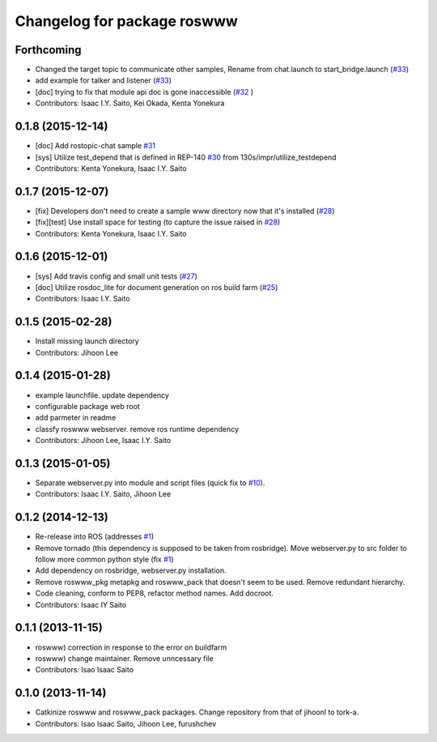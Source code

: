^^^^^^^^^^^^^^^^^^^^^^^^^^^^
Changelog for package roswww
^^^^^^^^^^^^^^^^^^^^^^^^^^^^

Forthcoming
-----------
* Changed the target topic to communicate other samples, Rename from chat.launch to start_bridge.launch (`#33 <https://github.com/tork-a/roswww/issues/33>`_)
* add example for talker and listener (`#33 <https://github.com/tork-a/roswww/issues/33>`_)
* [doc] trying to fix that module api doc is gone inaccessible (`#32 <https://github.com/tork-a/roswww/issues/32>`_ )
* Contributors: Isaac I.Y. Saito, Kei Okada, Kenta Yonekura

0.1.8 (2015-12-14)
------------------
* [doc] Add rostopic-chat sample `#31 <https://github.com/tork-a/roswww/issues/31>`_
* [sys] Utilize test_depend that is defined in REP-140 `#30 <https://github.com/tork-a/roswww/issues/30>`_ from 130s/impr/utilize_testdepend
* Contributors: Kenta Yonekura, Isaac I.Y. Saito

0.1.7 (2015-12-07)
------------------
* [fix] Developers don't need to create a sample www directory now that it's installed (`#28 <https://github.com/tork-a/roswww/issues/28>`_)
* [fix][test] Use install space for testing (to capture the issue raised in `#28 <https://github.com/tork-a/roswww/issues/28>`_)
* Contributors: Kenta Yonekura, Isaac I.Y. Saito

0.1.6 (2015-12-01)
------------------
* [sys] Add travis config and small unit tests (`#27 <https://github.com/tork-a/roswww/issues/27>`_)
* [doc] Utilize rosdoc_lite for document generation on ros build farm (`#25 <https://github.com/tork-a/roswww/issues/25>`_)
* Contributors: Isaac I.Y. Saito

0.1.5 (2015-02-28)
------------------
* Install missing launch directory
* Contributors: Jihoon Lee

0.1.4 (2015-01-28)
------------------
* example launchfile. update dependency
* configurable package web root
* add parmeter in readme
* classfy roswww webserver. remove ros runtime dependency
* Contributors: Jihoon Lee, Isaac I.Y. Saito

0.1.3 (2015-01-05)
------------------
* Separate webserver.py into module and script files (quick fix to `#10 <https://github.com/tork-a/roswww/issues/10>`_).
* Contributors: Isaac I.Y. Saito, Jihoon Lee

0.1.2 (2014-12-13)
------------------
* Re-release into ROS (addresses `#1 <https://github.com/tork-a/roswww/issues/3>`_)
* Remove tornado (this dependency is supposed to be taken from rosbridge). Move webserver.py to src folder to follow more common python style (fix `#1 <https://github.com/tork-a/roswww/issues/1>`_)
* Add dependency on rosbridge, webserver.py installation.
* Remove roswww_pkg metapkg and roswww_pack that doesn't seem to be used. Remove redundant hierarchy.
* Code cleaning, conform to PEP8, refactor method names. Add docroot.
* Contributors: Isaac IY Saito

0.1.1 (2013-11-15)
------------------
* roswww) correction in response to the error on buildfarm
* roswww) change maintainer. Remove unncessary file
* Contributors: Isao Isaac Saito

0.1.0 (2013-11-14)
-----------
* Catkinize roswww and roswww_pack packages. Change repository from that of jihoonl to tork-a.
* Contributors: Isao Isaac Saito, Jihoon Lee, furushchev
